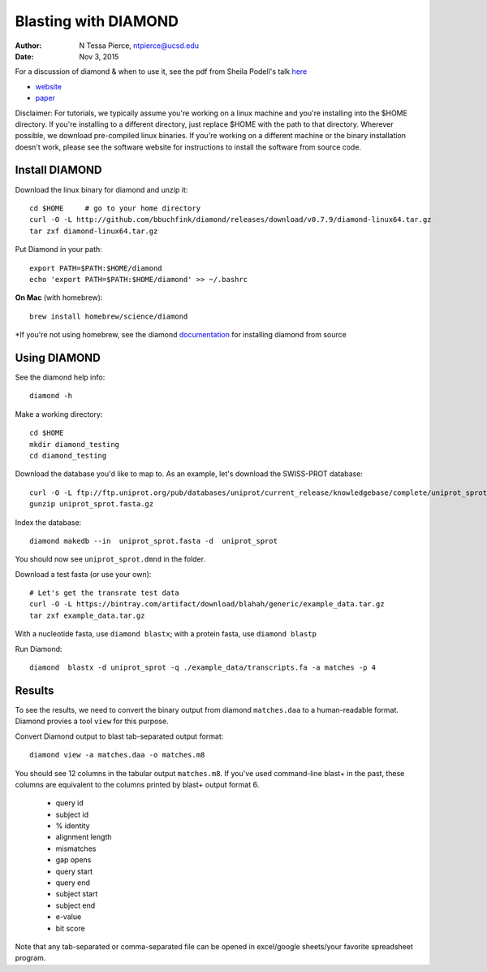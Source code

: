 Blasting with DIAMOND 
===================================

:author: N Tessa Pierce, ntpierce@ucsd.edu
:date: Nov 3, 2015

For a discussion of diamond & when to use it, see the pdf from Sheila Podell's talk `here <https://github.com/SIO-BUG/BUG-Resources/blob/master/presentations/diamond_talk_110915.pdf>`__

- `website <http://github.com/bbuchfink/diamond>`__
- `paper <http://dx.doi.org/10.1038/nmeth.3176>`__


Disclaimer: For tutorials, we typically assume you're working on a linux machine and 
you're installing into the $HOME directory. If you're installing to a different
directory, just replace $HOME with the path to that directory. Wherever possible,
we download pre-compiled linux binaries. If you're working on a different machine
or the binary installation doesn't work, please see the software website for 
instructions to install the software from source code.



Install DIAMOND
-----------------

Download the linux binary for diamond and unzip it::
      
   cd $HOME     # go to your home directory
   curl -O -L http://github.com/bbuchfink/diamond/releases/download/v0.7.9/diamond-linux64.tar.gz
   tar zxf diamond-linux64.tar.gz
      
Put Diamond in your path::
   
   export PATH=$PATH:$HOME/diamond
   echo 'export PATH=$PATH:$HOME/diamond' >> ~/.bashrc
   

**On Mac** (with homebrew)::

    brew install homebrew/science/diamond
    
*If you're not using homebrew, see the diamond `documentation <https://github.com/bbuchfink/diamond/#compiling-from-source>`_ for installing diamond from source


Using DIAMOND
-----------------

See the diamond help info::

    diamond -h

Make a working directory::

   cd $HOME
   mkdir diamond_testing
   cd diamond_testing

Download the database you'd like to map to. As an example, let's download the SWISS-PROT database::
   
   curl -O -L ftp://ftp.uniprot.org/pub/databases/uniprot/current_release/knowledgebase/complete/uniprot_sprot.fasta.gz
   gunzip uniprot_sprot.fasta.gz

Index the database::

   diamond makedb --in  uniprot_sprot.fasta -d  uniprot_sprot

You should now see ``uniprot_sprot.dmnd`` in the folder.


Download a test fasta (or use your own)::

   # Let's get the transrate test data
   curl -O -L https://bintray.com/artifact/download/blahah/generic/example_data.tar.gz
   tar zxf example_data.tar.gz


With a nucleotide fasta, use ``diamond blastx``; with a protein fasta, use ``diamond blastp``


Run Diamond::

   diamond  blastx -d uniprot_sprot -q ./example_data/transcripts.fa -a matches -p 4


Results
--------

To see the results, we need to convert the binary output from diamond ``matches.daa`` to 
a human-readable format. Diamond provies a tool ``view`` for this purpose.

Convert Diamond output to blast tab-separated output format::

   diamond view -a matches.daa -o matches.m8


You should see 12 columns in the tabular output ``matches.m8``. If you've used command-line blast+ 
in the past, these columns are equivalent to the columns printed by blast+ output format 6.

   - query id
   - subject id
   - % identity
   - alignment length
   - mismatches
   - gap opens
   - query start
   - query end
   - subject start
   - subject end
   - e-value
   - bit score
   
Note that any tab-separated or comma-separated file can be opened in excel/google sheets/your favorite spreadsheet program.

